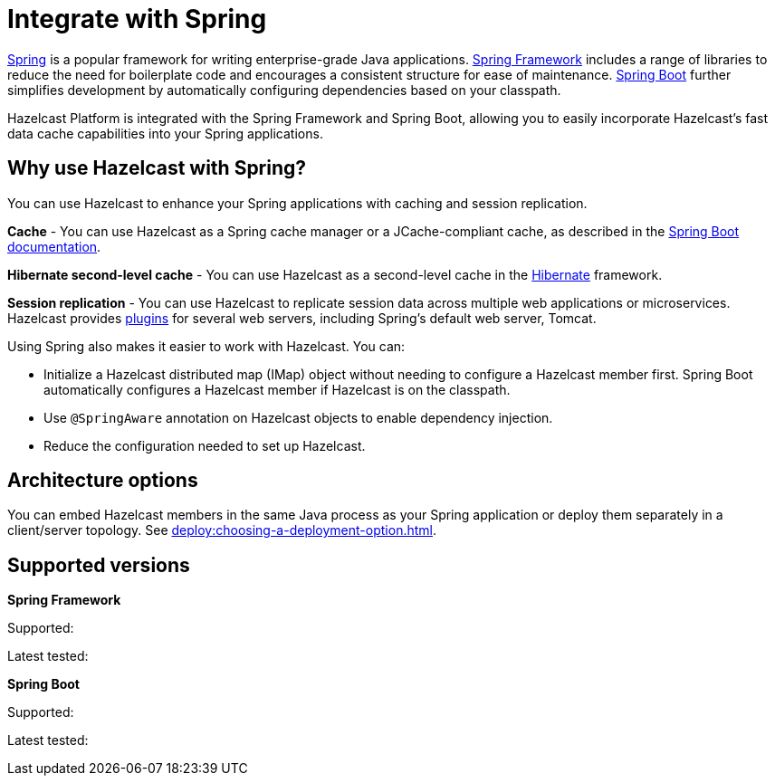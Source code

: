 = Integrate with Spring

https://spring.io/[Spring] is a popular framework for writing enterprise-grade Java applications. https://spring.io/projects/spring-framework[Spring Framework] includes a range of libraries to reduce the need for boilerplate code and encourages a consistent structure for ease of maintenance. https://spring.io/projects/spring-boot[Spring Boot] further simplifies development by automatically configuring dependencies based on your classpath.

Hazelcast Platform is integrated with the Spring Framework and Spring Boot, allowing you to easily incorporate Hazelcast's fast data cache capabilities into your Spring applications.

== Why use Hazelcast with Spring?

You can use Hazelcast to enhance your Spring applications with caching and session replication.

**Cache** - You can use Hazelcast as a Spring cache manager or a JCache-compliant cache, as described in the https://docs.spring.io/spring-boot/reference/io/caching.html#io.caching.provider.hazelcast[Spring Boot documentation].

**Hibernate second-level cache** - You can use Hazelcast as a second-level cache in the https://hibernate.org/[Hibernate] framework.

**Session replication** - You can use Hazelcast to replicate session data across multiple web applications or microservices. Hazelcast provides xref:plugins:web-session-replication[plugins] for several web servers, including Spring's default web server, Tomcat.

Using Spring also makes it easier to work with Hazelcast. You can:

* Initialize a Hazelcast distributed map (IMap) object without needing to configure a Hazelcast member first. Spring Boot automatically configures a Hazelcast member if Hazelcast is on the classpath.
* Use `@SpringAware` annotation on Hazelcast objects to enable dependency injection.
* Reduce the configuration needed to set up Hazelcast.

== Architecture options

You can embed Hazelcast members in the same Java process as your Spring application or deploy them separately in a client/server topology. See xref:deploy:choosing-a-deployment-option.adoc[].

== Supported versions
// TODO: update
**Spring Framework**

Supported: 

Latest tested: 

**Spring Boot**

Supported:

Latest tested: